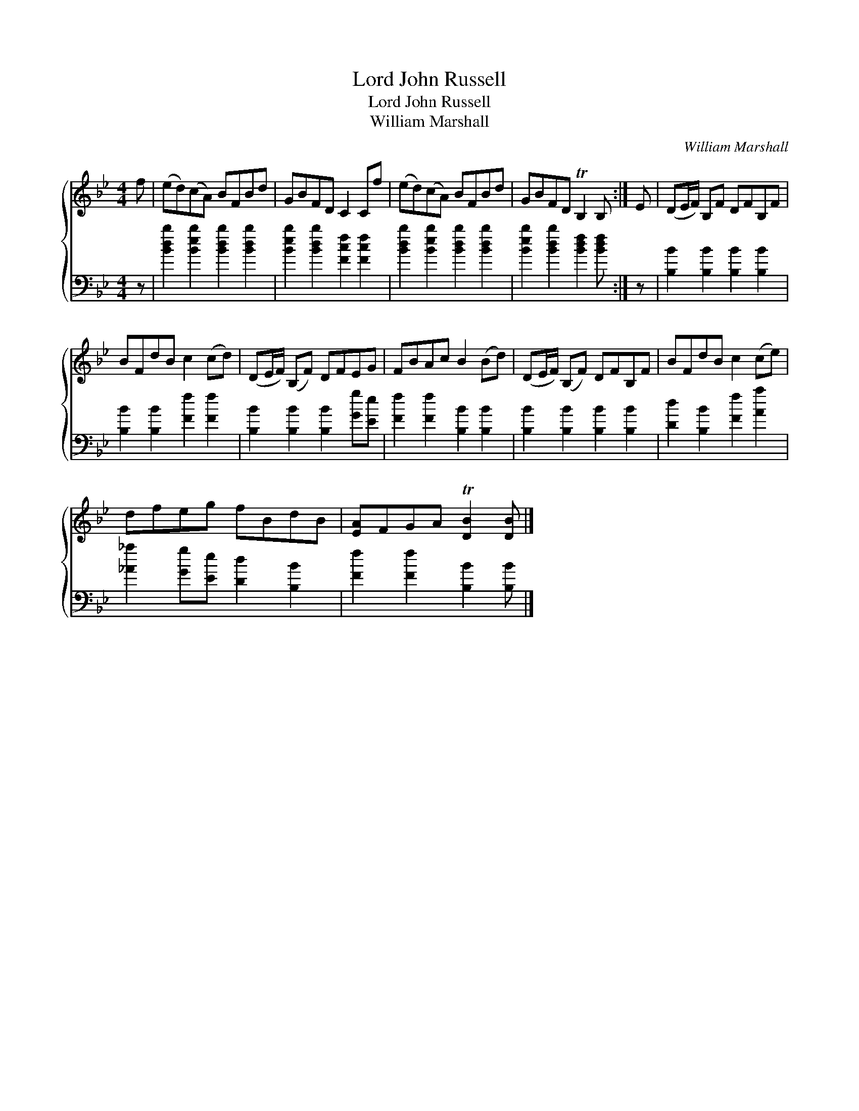 X:1
T:Lord John Russell
T:Lord John Russell
T:William Marshall
C:William Marshall
%%score { 1 2 }
L:1/8
M:4/4
K:Bb
V:1 treble 
V:2 bass 
V:1
 f | (ed)(cA) BFBd | GBFD C2 Cf | (ed)(cA) BFBd | GBFD TB,2 B, :| E | (DE/F/) B,F DFB,F | %7
 BFdB c2 (cd) | (DE/F/) (B,F) DFEG | FBAc B2 (Bd) | (DE/F/) (B,F) DFB,F | BFdB c2 (ce) | %12
 dfeg fBdB | [EA]FGA T[DB]2 [DB] |] %14
V:2
 z | [Bdb]2 [Beb]2 [Bdb]2 [Bdb]2 | [Beb]2 [Bdb]2 [Fcf]2 [Fcf]2 | [Bdb]2 [Beb]2 [Bdb]2 [Bdb]2 | %4
 [Beb]2 [Bdb]2 [Bdf]2 [Bdf] :| z | [B,B]2 [B,B]2 [B,B]2 [B,B]2 | [B,B]2 [B,B]2 [Ff]2 [Ff]2 | %8
 [B,B]2 [B,B]2 [B,B]2 [Gg][Ee] | [Ff]2 [Ff]2 [B,B]2 [B,B]2 | [B,B]2 [B,B]2 [B,B]2 [B,B]2 | %11
 [Dd]2 [B,B]2 [Ff]2 [Aa]2 | [_A_a]2 [Gg][Ee] [Dd]2 [B,B]2 | [Ff]2 [Ff]2 [B,B]2 [B,B] |] %14

